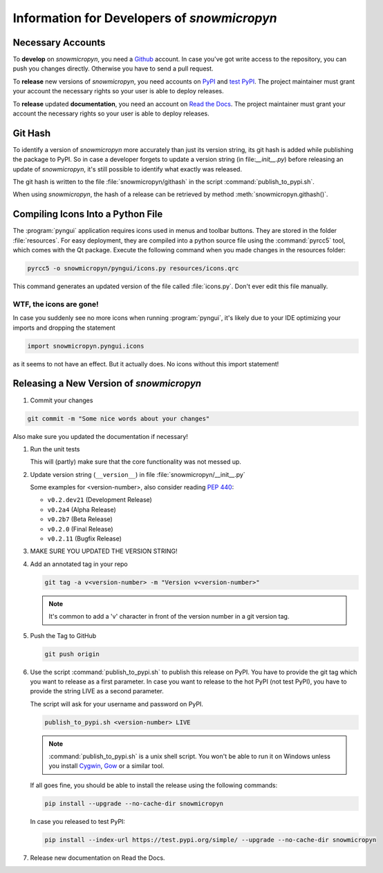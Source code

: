 .. _develop:

Information for Developers of *snowmicropyn*
============================================

Necessary Accounts
------------------

To **develop** on *snowmicropyn*, you need a Github_ account. In case you've got
write access to the repository, you can push you changes directly. Otherwise
you have to send a pull request.

To **release** new versions of *snowmicropyn*, you need accounts on PyPI_ and
`test PyPI`_. The project maintainer must grant your account the necessary
rights so your user is able to deploy releases.

To **release** updated **documentation**, you need an account on
`Read the Docs`_. The project maintainer must grant your account the necessary
rights so your user is able to deploy releases.

Git Hash
--------

To identify a version of *snowmicropyn* more accurately than just its version
string, its git hash is added while publishing the package to PyPI. So in case a
developer forgets to update a version string (in file:`__init__.py`) before
releasing an update of *snowmicropyn*, it's still possible to identify what
exactly was released.

The git hash is written to the file :file:`snowmicropyn/githash` in the script
:command:`publish_to_pypi.sh`.

When using *snowmicropyn*, the hash of a release can be retrieved by method
:meth:`snowmicropyn.githash()`.

Compiling Icons Into a Python File
----------------------------------

The :program:`pyngui` application requires icons used in menus and toolbar
buttons. They are stored in the folder :file:`resources`. For easy deployment,
they are compiled into a python source file using the :command:`pyrcc5` tool,
which comes with the Qt package. Execute the following command when you made
changes in the resources folder:

.. code-block:: console

    pyrcc5 -o snowmicropyn/pyngui/icons.py resources/icons.qrc

This command generates an updated version of the file called :file:`icons.py`.
Don't ever edit this file manually.

WTF, the icons are gone!
^^^^^^^^^^^^^^^^^^^^^^^^

In case you suddenly see no more icons when running :program:`pyngui`, it's
likely due to your IDE optimizing your imports and dropping the statement

.. code-block:: python

   import snowmicropyn.pyngui.icons

as it seems to not have an effect. But it actually does. No icons without this
import statement!

Releasing a New Version of *snowmicropyn*
-----------------------------------------

#. Commit your changes

.. code-block:: console

   git commit -m "Some nice words about your changes"

Also make sure you updated the documentation if necessary!

#. Run the unit tests

   This will (partly) make sure that the core functionality was not messed up.

#. Update version string (``__version__``) in file
   :file:`snowmicropyn/__init__.py`

   Some examples for <version-number>, also consider reading :pep:`440`:

   - ``v0.2.dev21`` (Development Release)
   - ``v0.2a4`` (Alpha Release)
   - ``v0.2b7`` (Beta Release)
   - ``v0.2.0`` (Final Release)
   - ``v0.2.11`` (Bugfix Release)

#. MAKE SURE YOU UPDATED THE VERSION STRING!

#. Add an annotated tag in your repo

   .. code-block:: console

      git tag -a v<version-number> -m "Version v<version-number>"

   .. note:: It's common to add a 'v' character in front of the version number in a git version tag.

#. Push the Tag to GitHub

   .. code-block:: console

      git push origin

#. Use the script :command:`publish_to_pypi.sh` to publish this release on PyPI.
   You have to provide the git tag which you want to release as a first
   parameter. In case you want to release to the hot PyPI (not test PyPI), you
   have to provide the string LIVE as a second parameter.

   The script will ask for your username and password on PyPI.

   .. code-block:: console

      publish_to_pypi.sh <version-number> LIVE

   .. note:: :command:`publish_to_pypi.sh` is a unix shell script. You won't
      be able to run it on Windows unless you install Cygwin_, Gow_ or a similar
      tool.

   If all goes fine, you should be able to install the release using the
   following commands:

   .. code-block:: console

      pip install --upgrade --no-cache-dir snowmicropyn

   In case you released to test PyPI:

   .. code-block:: console

      pip install --index-url https://test.pypi.org/simple/ --upgrade --no-cache-dir snowmicropyn

#. Release new documentation on Read the Docs.

.. _Github: https://github.com/
.. _PyPI: https://pypi.org/
.. _test PyPI: https://test.pypi.org/
.. _Read the Docs: https://readthedocs.org/
.. _Cygwin: https://www.cygwin.com/
.. _Gow: https://github.com/bmatzelle/gow/wiki

